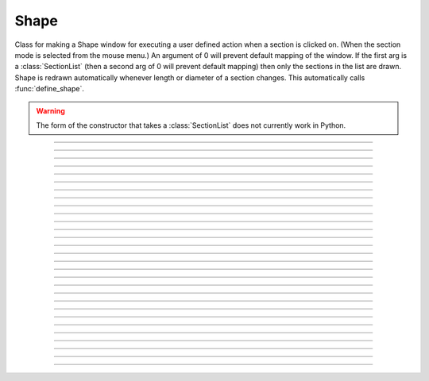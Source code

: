 .. _shape:

Shape
-----



.. class:: Shape

        Class for making a Shape window for executing a user defined action 
        when a section is clicked on. (When the section mode is selected 
        from the mouse menu.) An argument of 0 will prevent default mapping 
        of the	window. 
        If the first arg is a :class:`SectionList` (then a second arg of 0 will 
        prevent default mapping) then only the sections in the list are 
        drawn. Shape is redrawn automatically whenever length or diameter 
        of a section changes. This automatically calls :func:`define_shape`.
        
        .. warning::
        
            The form of the constructor that takes a :class:`SectionList` does not
            currently work in Python.
            

----



.. method:: Shape.view


    Syntax:
        ``.view(mleft, mbottom, mwidth, mheight, sleft, stop, swidth, sheight)``


    Description:
        maps a view of the Shape scene. m stands for model coordinates, 
        s stands for screen pixel coordinates where 0,0 is the top left 
        corner of the screen. 

         

----



.. method:: Shape.size


    Syntax:
        ``.size(mleft, mright, mbottom, mtop)``

        ``...``


    Description:
        Model coordinates for the scene. 
        This is the "whole scene" size. 
        Since, the aspect ratio for shape views is unity, the bounding box expressed 
        by the arguments may not fit exactly on the screen window. The scale factor 
        is decreased so that the first view window displays the entire bounding box 
        with the center of the bounding box in the center of the view. 
         
        See :meth:`Graph.size` for other, more rarely use argument sequences. 

         

----



.. method:: Shape.show


    Syntax:
        ``shape.show(mode)``


    Description:

        Mode for ``shape.show()`` can be adjusted for different way to display the cell, and can be adjusted as the following example (available from NEURON 9.0:
        
        mode = 0 
            displays diameters 

        mode = 1 
            displays centroid. ie line through all the 3d points. 

        mode = 2 
            displays schematic. ie line through 1st and last 2d points of each 
            section. 
        .. code-block::
            python

            import plotly
            from neuron import n, gui
            from neuron.units import mV, ms
            import matplotlib

            n.load_file("c91662.ses")

            for sec in h.allsec():
                sec.nseg = int(1 + 2 * (sec.L // 40))
                sec.insert(n.hh)

            ic = n.IClamp(n.soma(0.5))
            ic.delay = 1 * ms
            ic.dur = 1 * ms
            ic.amp = 10

            n.finitialize(-65 * mV)
            n.continuerun(2 * ms)

            ps = n.PlotShape(False)
            ps.variable("v")
            print(ps.show())  # prints the current mode
            ps.show(0)  # alters the mode to 0 that displays diameters for each segment
            print(ps.show())  # should print 0 as the mode set
            ps.plot(plotly, width=7, cmap=matplotlib.colormaps["viridis"]).show()

        


----



.. method:: Shape.flush


    Syntax:
        ``.flush()``


    Description:
        Redraws all views into this scene. 

         

----



.. method:: Shape.observe


    Syntax:
        ``shape.observe()``

        ``shape.observe(sectionlist)``


    Description:
        Replace the list of observed sections in the Shape with the specified 
        list. With no arguments, all sections are observed. 

    Example:
        In the context of the pyramidal cell demo of neurondemo (launch via
        ``neurondemo --python``) the following 
        will change the Shape shown in the point process manager 
        to show only the soma and the main part of the primary dendrite. 

        .. code-block::
            python
            
            from neuron import n
            sl = n.SectionList()
            sl.append(n.soma)
            sl.append(n.dendrite_1[8])
            h.Shape[0].observe(sl)



         

----



.. method:: Shape.view_count


    Syntax:
        ``.view_count()``


    Description:
        Returns number of views into this scene. (stdrun.hoc removes 
        scenes from the \ ``flush_list`` and \ ``graphList[]`` when this goes to 
        0. If no other \ ``objectvar`` points to the scene, it will be 
        freed.) 

         

----



.. method:: Shape.select


    Syntax:
        ``.select(sec=section)``


    Description:
        Colors red the specified section. 

         

----



.. method:: Shape.action


    Syntax:
        ``.action("command")``


    Description:
        command is executed whenever the user clicks on a section. 
        The clicked section is pushed before execution and popped after. 
        \ :data:`hoc_ac_` contains the arc position 0 - 1 of the nearest node. 

         

----



.. method:: Shape.color


    Syntax:
        ``shape.color(i, sec=section)``


    Description:
        colors the specified section according to color index 
        (index same as specified in :class:`Graph` class). If there are several 
        sections to color it is more efficient to make a :class:`SectionList` and 
        use \ ``.color_list`` 

         

----



.. method:: Shape.color_all


    Syntax:
        ``.color_all(i)``


    Description:
        colors all the sections 

         

----



.. method:: Shape.color_list


    Syntax:
        ``.color_list(SectionList, i)``


    Description:
        colors the sections in the list 

         

----



.. method:: Shape.point_mark


    Syntax:
        ``.point_mark(objvar, colorindex)``

        ``.point_mark(objvar, colorindex, style)``

        ``.point_mark(objvar, colorindex, style, size)``



    Description:
        draw a little filled circle with indicated color where the point process 
        referenced by \ ``objvar`` is located. Note, if you subsequently relocate 
        the point process or destroy it the proper thing will happen to the 
        mark. (at least after a flush) 
         
        The optional arguments specify the style and size as in the 
        :meth:`Graph.mark` method of :class:`Graph`. This extension was contributed 
        by Yichun Wei ``yichunwe@usc.edu``.

         

----



.. method:: Shape.point_mark_remove


    Syntax:
        ``.point_mark_remove([objvar])``


    Description:
        With no arg, removes all the point process marks. 

         

----



.. method:: Shape.save_name


    Syntax:
        ``.save_name("name")``


    Description:
        The \ ``objectvar`` used to save the scene when the print window 
        manager is used to save a session. 

         

----



.. method:: Shape.unmap


    Syntax:
        ``.unmap()``


    Description:
        dismisses all windows that are a direct view into this scene. 
        (does not unmap boxes containing scenes.) \ ``unmap`` is called 
        automatically when no hoc object variable references the Shape. 

         

----



.. method:: Shape.printfile


    Syntax:
        ``.printfile("filename")``


    Description:
        prints the first view of the graph as an encapsulated post script 
        file 


----



.. method:: Shape.menu_action


    .. seealso::
        :meth:`Graph.menu_action`

         

----



.. method:: Shape.exec_menu


    .. seealso::
        :meth:`Graph.exec_menu`


----



.. method:: Shape.erase


    .. seealso::
        :meth:`Graph.erase`


----



.. method:: Shape.erase_all


    Description:
        Erases everything in the Shape, including all PointMarks and Sections. 

    .. seealso::
        :meth:`Graph.erase_all`, :meth:`Shape.observe`, :meth:`Shape.point_mark`


----



.. method:: Shape.beginline


    .. seealso::
        :meth:`Graph.beginline`


----



.. method:: Shape.line


    .. seealso::
        :meth:`Graph.line`


----



.. method:: Shape.mark


    .. seealso::
        :meth:`Graph.mark`


----



.. method:: Shape.label


    .. seealso::
        :meth:`Graph.label`


----



.. method:: Shape.menu_tool


    Syntax:
        ``s.menu_tool("label", "procname")``


    Description:
        Same as :meth:`Graph.menu_tool` for the :func:`Graph` class. When procname is 
        called it is given four arguments: type, x, y, keystate. Type = 1,2,3 means 
        move, press, release respectively and x and are in model coordinates. 
        Keystate reflects the 
        state of control (bit 1), shift (bit 2), and meta (bit 3) keys, ie 
        control and shift down has a value of 3. 
         

    .. seealso::
        :meth:`Graph.menu_tool`, :meth:`Shape.nearest`, :meth:`Shape.push_selected`

    Example:
        The following example will work if executed in the context of the 
        pyramidal cell demo of the neurondemo. It colors red the section 
        you click nearest and prints the name and position of the selected section 
        as well as the mouse distance the selection. 

        .. code-block::
            python

            from neuron import n, gui

            # note: this assumes Shape[0] has already been created

            ss = h.Shape[0]
            def p(type, x, y, keystate):
                if type == 2:
                    ss.color_all(1)
                    d = ss.nearest(x, y)
                    # the next line returns normalized position and pushes to
                    # the section stack if and only if something is selected
                    a = ss.push_selected()
                    if a >= 0:
                        seg = h.cas()(a)
                        ss.select()
                        print(f'{d} from {seg}')
                        h.pop_section()

            ss.menu_tool('test', p)
            ss.exec_menu('test')



----



.. method:: Shape.nearest


    Syntax:
        ``d = shape.nearest(x, y)``


    Description:
        returns the distance (in model coordinates) to the nearest section. 
        The section becomes the selected section of the Shape. It is NOT 
        pushed onto the section stack and it is NOT colored. The nearest 
        arc position of the selected section as well 
        as the section is available from :func:`push_section`. 

         

----



.. method:: Shape.push_selected


    Syntax:
    
        .. code-block::
            python
            
            arc = shape.push_selected()
            if arc >= 0:
                # do something, then end with:
            h.pop_section()


    Description:
        If there is a selection for the Shape class, then it is pushed onto 
        the section stack (becomes the currently accessed section) and the 
        arc position (0 to 1) returned. If no section is selected the function 
        returns -1 and no section is pushed. 

    .. note::
        
        The pushed section can be read via ``h.cas()``.

    .. note::
             
        It is important that a :func:`pop_section` be executed if a section 
        is pushed onto the stack.

    .. warning::
        The arc position is relevant only if the section was selected using 
        :meth:`Shape.nearest`. Note, e.g., that :meth:`Shape.select` does not 
        set the arc position. 

         

----



.. method:: Shape.len_scale


    Syntax:
        ``shape.len_scale(scl, sec=section)``


    Description:
        The drawing of the section length (for the specified section) in the Shape 
        scene is scaled by the factor. Diameter is drawn normally. 
        Note that this does not change the physical length of the section but 
        only its appearance in this Shape instance. 

         

----



.. method:: Shape.rotate


    Syntax:
        ``shape.rotate()``

        ``shape.rotate(xorg, yorg, zorg, xrad, yrad, zrad)``


    Description:
        With no args the view is in the xy plane. 
        With args, incrementally rotate about the indicated origin by the 
        amount given in radians around the current view coordinates (order is 
        sequentially about x,y,z axes) 

         
         


